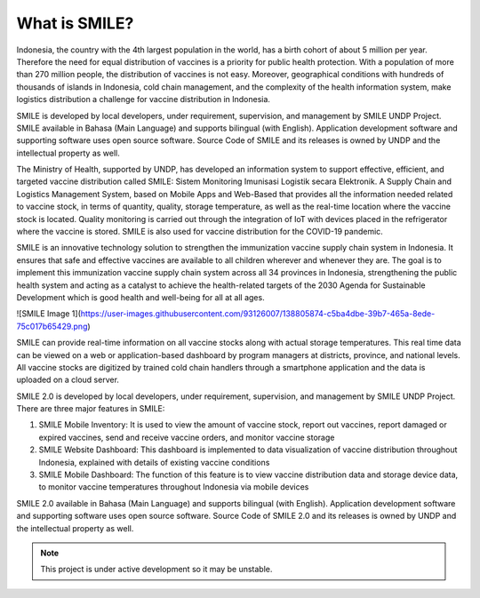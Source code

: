 What is SMILE? 
=====

Indonesia, the country with the 4th largest population in the world, has a birth cohort of about 5 million per year. Therefore the need for equal distribution of vaccines is a priority for public health protection. With a population of more than 270 million people, the distribution of vaccines is not easy. Moreover, geographical conditions with hundreds of thousands of islands in Indonesia, cold chain management, and the complexity of the health information system, make logistics distribution a challenge for vaccine distribution in Indonesia.

SMILE is developed by local developers, under requirement, supervision, and management by SMILE UNDP Project. SMILE available in Bahasa (Main Language) and supports bilingual (with English). Application development software and supporting software uses open source software. Source Code of SMILE and its releases is owned by UNDP and the intellectual property as well.

The Ministry of Health, supported by UNDP, has developed an information system to support effective, efficient, and targeted vaccine distribution called SMILE: Sistem Monitoring Imunisasi Logistik secara Elektronik. A Supply Chain and Logistics Management System, based on Mobile Apps and Web-Based that provides all the information needed related to vaccine stock, in terms of quantity, quality, storage temperature, as well as the real-time location where the vaccine stock is located. Quality monitoring is carried out through the integration of IoT with devices placed in the refrigerator where the vaccine is stored. SMILE is also used for vaccine distribution for the COVID-19 pandemic.

SMILE is an innovative technology solution to strengthen the immunization vaccine supply chain system in Indonesia. It ensures that safe and effective vaccines are available to all children wherever and whenever they are. The goal is to implement this immunization vaccine supply chain system across all 34 provinces in Indonesia, strengthening the public health system and acting as a catalyst to achieve the health-related targets of the 2030 Agenda for Sustainable Development which is good health and well-being for all at all ages. 

![SMILE Image 1](https://user-images.githubusercontent.com/93126007/138805874-c5ba4dbe-39b7-465a-8ede-75c017b65429.png)

SMILE can provide real-time information on all vaccine stocks along with actual storage temperatures. This real time data can be viewed on a web or application-based dashboard by program managers at districts, province, and national levels. All vaccine stocks are digitized by trained cold chain handlers through a smartphone application and the data is uploaded on a cloud server.

SMILE 2.0  is developed by local developers, under requirement, supervision, and management by SMILE UNDP Project. There are three major features in SMILE:

1. SMILE Mobile Inventory: It is used to view the amount of vaccine stock, report out vaccines, report damaged or expired vaccines, send and receive vaccine orders, and monitor vaccine storage
2. SMILE Website Dashboard: This dashboard is implemented to data visualization of vaccine distribution throughout Indonesia, explained with details of existing vaccine conditions
3. SMILE Mobile Dashboard: The function of this feature is to view vaccine distribution data and storage device data, to monitor vaccine temperatures throughout Indonesia via mobile devices

SMILE 2.0 available in Bahasa (Main Language) and supports bilingual (with English). Application development software and supporting software uses open source software. Source Code of SMILE 2.0 and its releases is owned by UNDP and the intellectual property as well.


.. note::

   This project is under active development so it may be unstable.